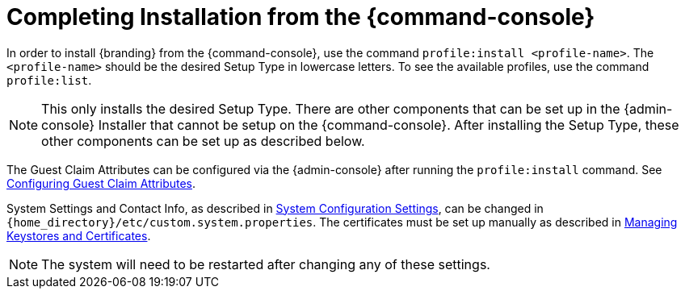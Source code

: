 :title: Installing from {command-console}
:type: installing
:status: published
:summary: Installing from {command-console}.
:project: {branding}
:order: 08

= Completing Installation from the {command-console}

In order to install {branding} from the {command-console}, use the command `profile:install <profile-name>`.
The `<profile-name>` should be the desired Setup Type in lowercase letters.
To see the available profiles, use the command `profile:list`.

[NOTE]
====
This only installs the desired Setup Type. There are other components that can be set up in the {admin-console} Installer that cannot be setup on the {command-console}.
After installing the Setup Type, these other components can be set up as described below.
====

The Guest Claim Attributes can be configured via the {admin-console} after running the `profile:install` command.
See xref:managing:configuring/configuring-guest-access.adoc#configuring_guest_claim_attributes[Configuring Guest Claim Attributes].

System Settings and Contact Info, as described in xref:managing:configuring/configuring_system_settings[System Configuration Settings], can be changed in `{home_directory}/etc/custom.system.properties`.
The certificates must be set up manually as described in xref:managing:/installing/managing-certificates/.adoc[Managing Keystores and Certificates].

[NOTE]
====
The system will need to be restarted after changing any of these settings.
====
